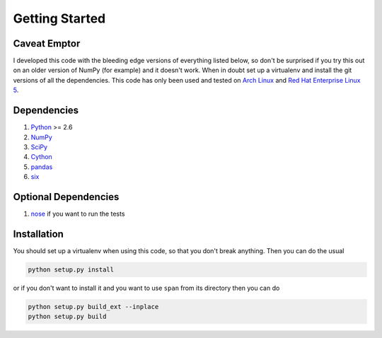 Getting Started
===============

**Caveat Emptor**
-----------------
I developed this code with the bleeding edge versions of everything
listed below, so don't be surprised if you try this out on an older
version of NumPy (for example) and it doesn't work. When in doubt set
up a virtualenv and install the git versions of all the dependencies.
This code has only been used and tested on `Arch Linux
<http://archlinux.org>`_ and `Red Hat Enterprise Linux 5
<http://www.redhat.com/products/enterprise-linux/>`_.

Dependencies
------------
1. `Python <http://www.python.org>`_ >= 2.6
2. `NumPy <http://numpy.scipy.org>`_
3. `SciPy <http://numpy.scipy.org>`_
4. `Cython <http://www.cython.org>`_
5. `pandas <http://pandas.pydata.org>`_
6. `six <http://pythonhosted.org/six>`_

Optional Dependencies
---------------------
1. `nose <http://nose.readthedocs.org>`_ if you want to run the tests

Installation
------------
You should set up a virtualenv when using this code, so that you don't
break anything. Then you can do the usual

.. code-block:: python

    python setup.py install


or if you don't want to install it and you want to
use ``span`` from its directory then you can do

.. code-block:: python

    python setup.py build_ext --inplace
    python setup.py build
